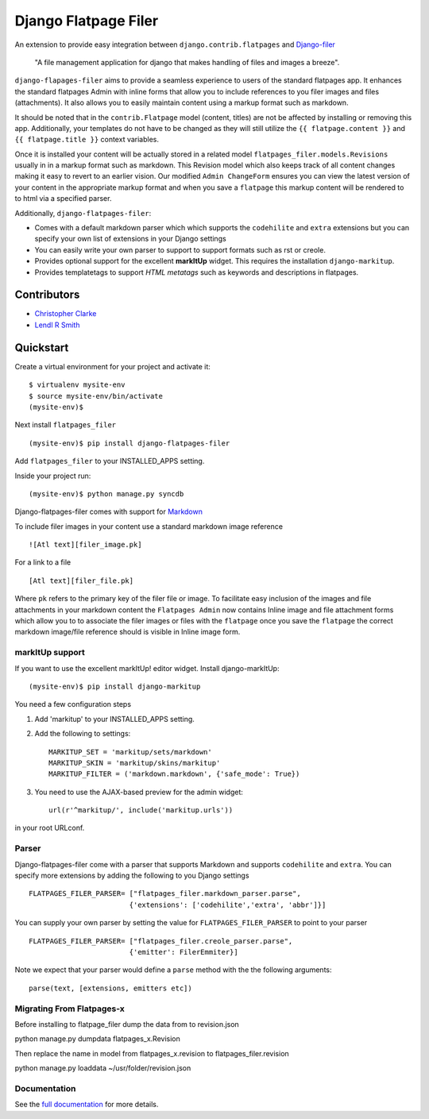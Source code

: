 ======================
Django Flatpage Filer
======================

An extension to provide easy integration between ``django.contrib.flatpages`` 
and  `Django-filer`_ 

    "A file management application for django that makes handling of files 
    and images a breeze".

``django-flapages-filer`` aims to provide a seamless experience to users of the
standard flatpages app. It enhances the standard flatpages Admin 
with inline forms that allow you to include references to you filer images 
and files (attachments). It also allows you to easily maintain content 
using a markup format such as markdown.

It should be noted that in the ``contrib.Flatpage``
model (content, titles) are not be affected by installing or removing this app.
Additionally, your templates do not have to be changed as they will
still utilize the  ``{{ flatpage.content }}`` and ``{{ flatpage.title }}``
context variables.  

Once it is installed your content will be actually stored in a
related  model ``flatpages_filer.models.Revisions`` usually in in a markup 
format such as markdown. This Revision model which also keeps track of
all content changes making it easy to revert to an earlier vision.
Our modified ``Admin ChangeForm``  ensures you can view the latest 
version of your content in the appropriate markup format and when 
you save a ``flatpage`` this markup content  will be rendered to
to html via a  specified parser. 

Additionally, ``django-flatpages-filer``:

- Comes with a default markdown parser which which supports the
  ``codehilite`` and ``extra`` extensions but you can specify 
  your own list of extensions in your Django settings

- You can easily write your own parser to support to support formats such as
  rst or creole.

- Provides optional support for the excellent **markItUp**  widget. 
  This requires the installation ``django-markitup``.

- Provides templatetags to support *HTML metatags* such as keywords and
  descriptions in flatpages.

.. _Django-filer: https://pypi.python.org/pypi/django-filer/

Contributors
============
* `Christopher Clarke <https://github.com/chrisdev>`_
* `Lendl R Smith <https://github.com/ilendl2>`_

Quickstart
===========
Create a virtual environment for your project and activate it::

    $ virtualenv mysite-env
    $ source mysite-env/bin/activate
    (mysite-env)$

Next install ``flatpages_filer`` ::

    (mysite-env)$ pip install django-flatpages-filer

Add ``flatpages_filer`` to your INSTALLED_APPS setting.

Inside your project run::

    (mysite-env)$ python manage.py syncdb 

Django-flatpages-filer comes with support for
`Markdown <http://daringfireball.net/projects/markdown/syntax/>`_

To include filer images in your content use a standard markdown image
reference ::

     ![Atl text][filer_image.pk]

For a link to a file ::

     [Atl text][filer_file.pk]
    
Where ``pk`` refers to the primary key of the filer file or image.
To facilitate easy inclusion of the images and file attachments in your markdown
content the ``Flatpages Admin`` now contains Inline image and file attachment
forms which allow you to to associate the filer images or files with 
the ``flatpage`` once you save the ``flatpage`` the correct markdown 
image/file reference should is visible in Inline image form.

markItUp support
------------------
If you want to use the excellent markItUp! editor widget. Install django-markItUp::

    (mysite-env)$ pip install django-markitup

You need a few configuration steps

1. Add 'markitup' to your INSTALLED_APPS setting.

2. Add the following to settings::

     MARKITUP_SET = 'markitup/sets/markdown'
     MARKITUP_SKIN = 'markitup/skins/markitup'
     MARKITUP_FILTER = ('markdown.markdown', {'safe_mode': True})

3. You need to use the AJAX-based preview for the admin widget::

     url(r'^markitup/', include('markitup.urls'))

in your root URLconf.


Parser
-------
Django-flatpages-filer come with a  parser that supports Markdown and
supports  ``codehilite`` and ``extra``. You can 
specify more extensions by adding the following to you Django settings ::

    FLATPAGES_FILER_PARSER= ["flatpages_filer.markdown_parser.parse",
                            {'extensions': ['codehilite','extra', 'abbr']}]


You can supply your own parser by setting the value for 
``FLATPAGES_FILER_PARSER`` to point to your parser ::

    FLATPAGES_FILER_PARSER= ["flatpages_filer.creole_parser.parse",
                            {'emitter': FilerEmmiter}]

Note we expect that your parser would define a ``parse`` method with the 
the following arguments::
    
    parse(text, [extensions, emitters etc])



.. end-here


Migrating From Flatpages-x
---------------------------
Before installing to flatpage_filer dump the data from to revision.json 

python manage.py dumpdata flatpages_x.Revision

Then replace the name in model from flatpages_x.revision to flatpages_filer.revision

python manage.py loaddata ~/usr/folder/revision.json



Documentation
--------------

See the `full documentation`_ for more details.

.. _full documentation: http://django-flatpages-filer.readthedocs.org/

